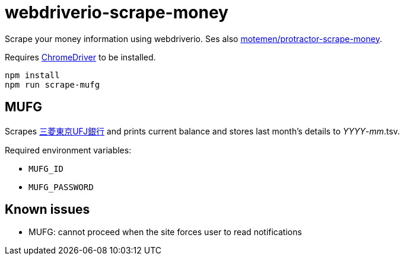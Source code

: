 = webdriverio-scrape-money

Scrape your money information using webdriverio. Ses also https://github.com/motemen/protractor-scrape-money[motemen/protractor-scrape-money].

Requires https://code.google.com/p/chromedriver/[ChromeDriver] to be installed.

	npm install
	npm run scrape-mufg

== MUFG

Scrapes http://direct.bk.mufg.jp/[三菱東京UFJ銀行] and prints current balance and stores last month's details to __YYYY__-__mm__.tsv.

Required environment variables:

* `MUFG_ID`
* `MUFG_PASSWORD`

== Known issues

* MUFG: cannot proceed when the site forces user to read notifications
